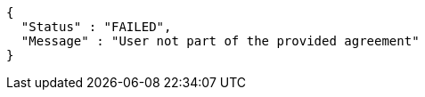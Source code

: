 [source,options="nowrap"]
----
{
  "Status" : "FAILED",
  "Message" : "User not part of the provided agreement"
}
----